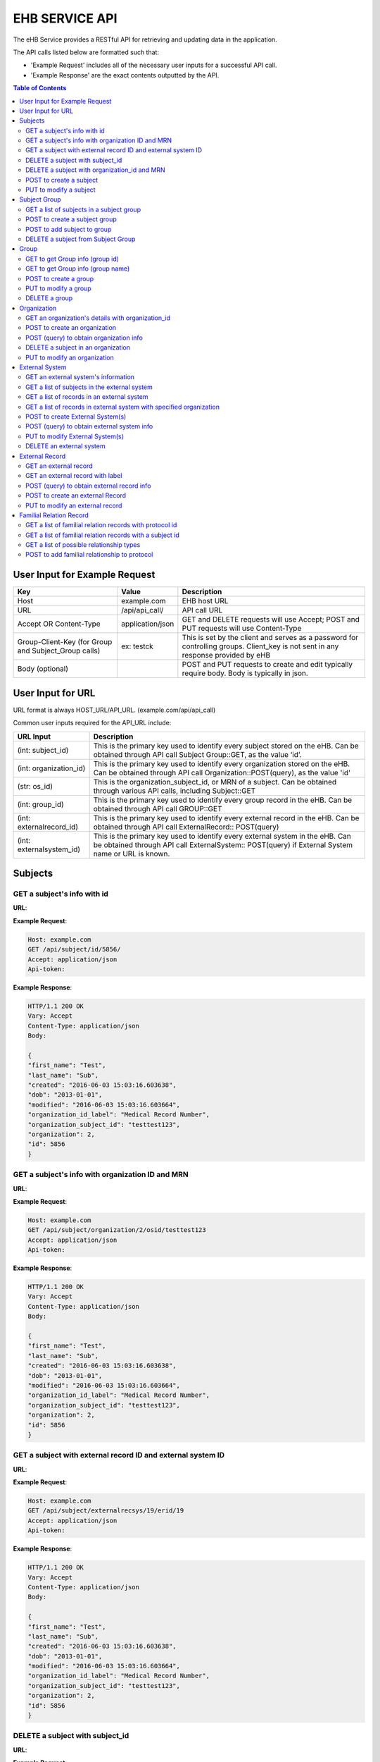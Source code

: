 ***************
EHB SERVICE API
***************

The eHB Service provides a RESTful API for retrieving and updating data in the application.

The API calls listed below are formatted such that:

- 'Example Request' includes all of the necessary user inputs for a successful API call.
- 'Example Response' are the exact contents outputted by the API.

.. contents:: Table of Contents


User Input for Example Request
==============================

+-------------------------+------------------+--------------------------------------------+
| Key                     | Value            | Description                                |
+=========================+==================+============================================+
| Host                    | example.com      | EHB host URL                               |
+-------------------------+------------------+--------------------------------------------+
| URL                     | /api/api_call/   | API call URL                               |
+-------------------------+------------------+--------------------------------------------+
| Accept OR Content-Type  | application/json | GET and DELETE requests will use Accept;   |
|                         |                  | POST and PUT requests will use Content-Type|
+-------------------------+------------------+--------------------------------------------+
| Group-Client-Key        | ex: testck       | This is set by the client and serves as a  |
| (for Group and          |                  | password for controlling groups.           |
| Subject_Group calls)    |                  | Client_key is not sent in any response     |
|                         |                  | provided by eHB                            |
+-------------------------+------------------+--------------------------------------------+
| Body (optional)         |                  | POST and PUT requests to create and edit   |
|                         |                  | typically require body. Body is typically  |
|                         |                  | in json.                                   |
+-------------------------+------------------+--------------------------------------------+

User Input for URL
==================

URL format is always HOST_URL/API_URL. (example.com/api/api_call)

Common user inputs required for the API_URL include:

+-------------------------+---------------------------------------------------------------+
| URL Input               | Description                                                   |
+=========================+===============================================================+
| (int: subject_id)       | This is the primary key used to identify every subject        |
|                         | stored on the eHB. Can be obtained through API call           |
|                         | Subject Group::GET, as the value ‘id’.                        |
+-------------------------+---------------------------------------------------------------+
| (int: organization_id)  | This is the primary key used to identify every                |
|                         | organization stored on the eHB. Can be obtained through API   |
|                         | call Organization::POST(query), as the value 'id'             |
+-------------------------+---------------------------------------------------------------+
| (str: os_id)            | This is the organization_subject_id, or MRN of a subject. Can |
|                         | be obtained through various API calls, including Subject::GET |
+-------------------------+---------------------------------------------------------------+
| (int: group_id)         | This is the primary key used to identify every group record   |
|                         | in the eHB. Can be obtained through API call GROUP::GET       |
+-------------------------+---------------------------------------------------------------+
| (int: externalrecord_id)| This is the primary key used to identify every external record|
|                         | in the eHB. Can be obtained through API call ExternalRecord:: |
|                         | POST(query)                                                   |
+-------------------------+---------------------------------------------------------------+
| (int: externalsystem_id)| This is the primary key used to identify every external system|
|                         | in the eHB. Can be obtained through API call ExternalSystem:: |
|                         | POST(query) if External System name or URL is known.          |
+-------------------------+---------------------------------------------------------------+



Subjects
========

GET a subject's info with id
-----------------------------

**URL**:

.. http:get:: /api/subject/id/(int: subject_id)/

**Example Request**:

.. sourcecode:: http

    Host: example.com
    GET /api/subject/id/5856/
    Accept: application/json
    Api-token:

**Example Response**:

.. sourcecode:: http

    HTTP/1.1 200 OK
    Vary: Accept
    Content-Type: application/json
    Body: 
    
    {
    "first_name": "Test",
    "last_name": "Sub",
    "created": "2016-06-03 15:03:16.603638",
    "dob": "2013-01-01",
    "modified": "2016-06-03 15:03:16.603664",
    "organization_id_label": "Medical Record Number",
    "organization_subject_id": "testtest123",
    "organization": 2,
    "id": 5856
    }

GET a subject's info with organization ID and MRN
-------------------------------------------------

**URL**:

.. http:get:: /api/subject/organization/(int: organization_id)/osid/(str: os_id)

**Example Request**:

.. sourcecode:: http

      Host: example.com
      GET /api/subject/organization/2/osid/testtest123
      Accept: application/json
      Api-token:

**Example Response**:

.. sourcecode:: http

      HTTP/1.1 200 OK
      Vary: Accept
      Content-Type: application/json
      Body: 

      {
      "first_name": "Test",
      "last_name": "Sub",
      "created": "2016-06-03 15:03:16.603638",
      "dob": "2013-01-01",
      "modified": "2016-06-03 15:03:16.603664",
      "organization_id_label": "Medical Record Number",
      "organization_subject_id": "testtest123",
      "organization": 2,
      "id": 5856
      }

GET a subject with external record ID and external system ID
------------------------------------------------------------
**URL**:

.. http:get:: /api/subject/externalrecsys/(int: externalsystem_id)/erid/(int: externalrecord_id)

**Example Request**:

.. sourcecode:: http

      Host: example.com
      GET /api/subject/externalrecsys/19/erid/19
      Accept: application/json
      Api-token:

**Example Response**:

.. sourcecode:: http

      HTTP/1.1 200 OK
      Vary: Accept
      Content-Type: application/json
      Body: 

      {
      "first_name": "Test",
      "last_name": "Sub",
      "created": "2016-06-03 15:03:16.603638",
      "dob": "2013-01-01",
      "modified": "2016-06-03 15:03:16.603664",
      "organization_id_label": "Medical Record Number",
      "organization_subject_id": "testtest123",
      "organization": 2,
      "id": 5856
      }



DELETE a subject with subject_id
--------------------------------

**URL**:

.. http:delete:: api/subject/id/(int: subject_id)/

**Example Request**:

.. sourcecode:: http

    Host: example.com
    DELETE /api/subject/id/5856
    Accept: application/json
    Api-token:

**Example Response**:

.. sourcecode:: http

    HTTP/1.1 200 OK
    Vary: Accept
    Content-Type: application/json
    Body: 

    {
    "first_name": "Test",
    "last_name": "Sub",
    "created": "2016-06-03 15:03:16.603638",
    "dob": "2013-01-01",
    "modified": "2016-06-03 15:03:16.603664",
    "organization_id_label": "Medical Record Number",
    "organization_subject_id": "testtest123",
    "organization": 2,
    "id": 5856

    }

DELETE a subject with organization_id and MRN
---------------------------------------------
**URL**:

.. http:delete:: api/subject/organization/(int: organization_id)/osid/(int: os_id)/


POST to create a subject
------------------------

**URL**:

.. http:post:: /api/subject/

**Example Request**:

.. sourcecode:: http

      POST /api/subject/
      Host: example.com
      Content-type: application/json
      Api-token:
      Body:
      [
      {
        "first_name":"value",
        "last_name":"value",
        "organization":"6",
        "organization_subject_id":"334",
        "dob":"2000-02-02"
        }
        ]

**Example Response**:

.. sourcecode:: http

      HTTP/1.1 200 OK
      Vary: Accept
      Content-Type: application/json
      Body: 

      [
      {
        "success": true,
        "created": "2018-6-7 11:23:7",
        "modified": "2018-6-7 11:23:7",
        "organization_id": "6",
        "organization_subject_id": "334",
        "id": "22"
        }
        ]

PUT to modify a subject
-----------------------

**URL**:

.. http:put:: /api/subject/

**Example Request**:

.. sourcecode:: http

      PUT /api/subject/
      Host: example.com
      Content-Type: application/json
      Api-token:
      Body:
      [
       {
          "id": "11",
          "old_subject": {
             "first_name": "sdfsd",
             "last_name": "sdfsdf",
             "group_name": "",
             "organization_subject_id": "6665",
             "organization": 6,
             "organization_id_label": "Record ID",
             "dob": "2222-2-2",
             "id": 11,
             "modified": "2018-06-06 11:55:49.423644",
             "created": "2018-06-06 11:55:49.423626"
          },
          "new_subject": {
             "first_name": "thisisthe",
             "last_name": "newname2",
             "group_name": "",
             "organization_subject_id": "6665",
             "organization": 6,
             "organization_id_label": "Record ID",
             "dob": "2222-2-2",
             "id": 11,
             "modified": "2018-06-06 11:55:49.423644",
             "created": "2018-06-06 11:55:49.423626"
          }
        }
        ]

**Example Response**:

.. sourcecode:: http

      HTTP/1.1 200 OK
      Vary: Accept
      Content-Type: application/json
      Body: 

      [
      {
        "created": "2018-6-6 11:55:49",
        "id": "11",
        "success": true,
        "modified": "2018-6-7 16:21:9"
      }
      ]

Subject Group
=============
GET a list of subjects in a subject group
-----------------------------------------

**URL**:

.. http:get:: api/group/id/(int: group_id)/subjects/

**Example Request**:

.. sourcecode:: http

    GET /api/group/id/9624/subjects/
    Host: example.com
    Accept: application/json
    Api-token:
    GROUP-CLIENT-KEY:

**Example Response**:

.. sourcecode:: http

    HTTP/1.1 200 OK
    Vary: Accept
    Content-Type: application/json
    Body: 

    [
    {
      "first_name": "Alexander",
      "last_name": "Gonzalez",
      "created": "2016-11-22 13:56:51.581028",
      "dob": "1900-07-01",
      "modified": "2016-11-22 13:56:51.581049",
      "organization_id_label": "Medical Record Number",
      "organization_subject_id": "Test1",
      "organization": 2,
      "id": 6738
      }
      ]

POST to create a subject group
------------------------------
**URL**:

.. http:post:: api/group/

**Example Request**:

.. sourcecode:: http

    POST /api/group/
    Host: example.com
    Content-Type: application/json
    Api-token:
    Body:
    [
    {
      "name": "testforgroupost",
      "client_key": "hello",
      "is_locking": "true",
      "description": "value"
    }
    ]

**Example Response**:

.. sourcecode:: http

    HTTP/1.1 200 OK
    Vary: Accept
    Content-Type: application/json

    [
    {
        "ehb_key": "ehb_key",
        "name": "testforgroupost",
        "success": true,
        "created": "2018-6-7 16:46:58",
        "modified": "2018-6-7 16:46:58",
        "id": "24"
    }
    ]


POST to add subject to group
----------------------------
**URL**:

.. http:post:: api/group/id/(int: group_id)/subjects/

**Example Request**:

.. sourcecode:: http

    POST /api/group/
    Host: example.com
    Content-Type: application/json
    Api-token: (api token)
    Group-Client-Key: (client key for subj group)
    Body:
    [6738] # this value is subject_id

**Example Response**:

.. sourcecode:: http

    HTTP/1.1 200 OK
    Vary: Accept
    Content-Type: application/json
    Body: 

    [
    {"id": 6738, "success": true}
    ]

DELETE a subject from Subject Group
-----------------------------------------

**URL**:

.. http:delete:: api/group/id/(int: group_id)/subjects/id/(int: subject)id)/

**Example Request**:

.. sourcecode:: http

    DELETE /api/group/id/9624/subjects/id/6738/
    Host: example.com
    Accept: application/json
    Api-token:
    GROUP-CLIENT-KEY:

**Example Response**:

.. sourcecode:: http

    HTTP/1.1 204 OK
    Vary: Accept
    Content-Type: application/json

    (no return content)


Group
=====
GET to get Group info (group id)
--------------------------------
**URL**:

.. http:get:: api/group/?id=(int: group_id)

**Example Request**:

.. sourcecode:: http

  GET /api/group/?id=451
  Host: example.com
  Accept: application/json

**Example Response**:

.. sourcecode:: http

  HTTP/1.1 200 OK
  Vary: Accept
  Content-Type: application/json

  {
  "ehb_key": "ehb_key",
  "description": "A BRP Protocol Group",
  "created": "2012-11-19 13:53:56.945841",
  "modified": "2012-11-19 13:53:56.945861",
  "is_locking": "True",
  "id": "451",
  "name": "BRP:AV2PD77NXURSHEEI"
  }

GET to get Group info (group name)
-----------------------------------
**URL**:

.. http:get:: api/group/?name=(str: group_name)

**Example Request**:

.. sourcecode:: http

  GET /api/group/?name=BRP:AV2PD77NXURSHEEI
  Host: example.com
  Accept: application/json

**Example Response**:

.. sourcecode:: http

  HTTP/1.1 200 OK
  Vary: Accept
  Content-Type: application/json
  Body: 

  {
  "ehb_key": "ehb_key",
  "description": "A BRP Protocol Group",
  "created": "2012-11-19 13:53:56.945841",
  "modified": "2012-11-19 13:53:56.945861",
  "is_locking": "True",
  "id": "451",
  "name": "BRP:AV2PD77NXURSHEEI"
  }


POST to create a group
-----------------------
**URL**:

.. http:post:: api/group/

**Example Request**:

.. sourcecode:: http

  POST /api/group/
  Host: example.com
  Content-Type: application/json
  Api-token:
  Body:
  
  [
  {
    "name": "testforgroupost",
    "client_key": "hello",
    "is_locking": "true",
    "description": "value"
  }
  ]

**Example Response**:

.. sourcecode:: http

  HTTP/1.1 200 OK
  Vary: Accept
  Content-Type: application/json
  Body: 

  [
  {
      "ehb_key": "ehb_key",
      "name": "testforgroupost",
      "success": true,
      "created": "2018-6-7 16:46:58",
      "modified": "2018-6-7 16:46:58",
      "id": "24"
  }
  ]

PUT to modify a group
---------------------
**URL**:

.. http:put:: api/group/

**Example Request**:

.. sourcecode:: http

  PUT /api/group/
  Host: example.com
  Content-Type: application/json
  Api-token:
  Body:
  
  [
  {
    "name": "testforgroupost",
    "client_key": "hello",
    "is_locking": "true",
    "description": "value"
  }
  ]

**Example Response**:

.. sourcecode:: http

  HTTP/1.1 200 OK
  Vary: Accept
  Content-Type: application/json
  Body: 

  [
  {
      "ehb_key": "ehb_key",
      "name": "testforgroupost",
      "success": true,
      "created": "2018-6-7 16:46:58",
      "modified": "2018-6-7 16:46:58",
      "id": "24"
  }
  ]

DELETE a group
-------------------------------
**URL**:

.. http:delete:: api/group/?id=(group_id)

**Example Request**:

.. sourcecode:: http

  PUT /api/group/?id=12640
  Host: example.com
  Accept: application/json
  Api-token:
  Group-client-key:


**Example Response**:

.. sourcecode:: http

  HTTP/1.1 204 OK
  Vary: Accept
  Accept: application/json


Organization
============

GET an organization's details with organization_id
---------------------------------------------------

**URL**:

.. http:get:: /api/organization/id/(int: organization_id)/

**Example Request**:

.. sourcecode:: http

      GET /api/organization/id/2
      Host: example.com
      Accept: application/json
      Api-token:

**Example Response**:

.. sourcecode:: http

    HTTP/1.1 200 OK
    Vary: Accept
    Content-Type: application/json
    Api-token:
    Body: 

    {
    "id": "2",
    "subject_id_label": "Medical Record Number",
    "name": "AMAZING CHILDREN'S HOSPITAL",
    "modified": "2013-06-27 10:48:46.635666",
    "created": "2013-06-27 10:48:46.635639"
    }

POST to create an organization
------------------------------

**URL**:

.. http:post:: /api/organization/

**Example Request**:

.. sourcecode:: http

      POST /api/organization/
      Host: example.com
      Content-type: application/json
      Api-token:
      Body:
      
      [
      {
        "name": "value",
        "subject_id_label": "value"
      }
      ]

**Example Response**:

.. sourcecode:: http

    HTTP/1.1 200 OK
    Vary: Accept
    Content-Type: application/json
    Api-token:
    Body: 

    [
    {
        "name": "value",
        "created": "2018-6-7 14:44:1",
        "id": "7",
        "success": true,
        "modified": "2018-6-7 14:44:1"
    }
    ]

POST (query) to obtain organization info
---------------------------------------------------

**URL**:

.. http:post:: /api/organization/query/

**Example Request**:

.. sourcecode:: http

      POST /api/organization/query/
      Host: example.com
      Content-Type: application/json
      Api-token:
      Body:
      
      [
      {
        "name": "value"
      }
      ]

**Example Response**:

.. sourcecode:: http

    Body: 

    [
      {
          "organization": {
              "id": "7",
              "subject_id_label": "value",
              "name": "value",
              "modified": "2018-06-07 14:44:01.328518",
              "created": "2018-06-07 14:44:01.328456"
          },
          "name": "value"
      }
    ]


DELETE a subject in an organization
-----------------------------------

**URL**:
.. http:delete:: /api/organization/id/(int: organization_id)

**Example Request**:

.. sourcecode:: http

      DELETE /api/organization/id/7
      Host: example.com
      Accept: application/json
      Api-token:


**Example Response**:

.. sourcecode:: http

    HTTP/1.1 200 OK
    Vary: Accept
    Content-Type: application/json

PUT to modify an organization
-----------------------------

**URL**:

.. http:put:: /api/organization/

**Example Request**:

.. sourcecode:: http

      PUT /api/subject/
      Host: example.com
      Content-Type: application/json
      Api-token:
      Body:

**Example Response**:

.. sourcecode:: http

      HTTP/1.1 200 OK
      Vary: Accept
      Content-Type: application/json

      [
      {
      "id": "11",
      "old_subject": {
         "first_name": "sdfsd",
         "last_name": "sdfsdf",
         "group_name": "",
         "organization_subject_id": "6665",
         "organization": 6,
         "organization_id_label": "Record ID",
         "dob": "2222-2-2",
         "id": 11,
         "modified": "2018-06-06 11:55:49.423644",
         "created": "2018-06-06 11:55:49.423626"
      },
      "new_subject": {
         "first_name": "thisisthe",
         "last_name": "newname2",
         "group_name": "",
         "organization_subject_id": "6665",
         "organization": 6,
         "organization_id_label": "Record ID",
         "dob": "2222-2-2",
         "id": 11,
         "modified": "2018-06-06 11:55:49.423644",
         "created": "2018-06-06 11:55:49.423626"
      }
      }
      ]

External System
===============

GET an external system's information
------------------------------------

**URL**:

.. http:get:: /api/externalsystem/id/(int: externalsystem_id)

**Example Request:**

.. sourcecode:: http

      GET /api/externalsystem/id/15
      Host: example.com
      Accept: application/json
      Api-token:

**Example Response:**

.. sourcecode:: http

      HTTP/1.1 200 OK
      Vary: Accept
      Content-Type: application/json
      Body: 

      {
      "description": "Test Instance of REDCap",
      "created": "2016-06-10 10:58:05.230277",
      "url": "https://localhost/api/",
      "modified": "2016-06-10 10:58:05.230297",
      "id": "15",
      "name": "REDCap Test"
      }

GET a list of subjects in the external system
---------------------------------------------

**URL**:

.. http:get:: /api/externalsystem/id/(int: externalsystem_id)/subjects/

**Example Request:**

.. sourcecode:: http

    GET /api/externalsystem/id/6/subjects/
    Host: example.com
    Content-Type: application/json
    Api-token:

**Example Response:**

.. sourcecode:: http

    HTTP/1.1 200 OK
    Vary: Accept
    Content-Type: application/json
    Body: 

    [
      {
        "first_name": "Tyler",
        "last_name": "Test",
        "created": "2013-07-17 08:38:06.668080",
        "dob": "2010-07-01",
        "modified": "2013-09-10 12:09:11.946897",
        "organization_id_label": "Medical Record Number",
        "organization_subject_id": "11251125",
        "organization": 2,
        "id": 681
      },
      {
        "first_name": "DMZ",
        "last_name": "Validation",
        "created": "2013-08-05 15:24:51.963083",
        "dob": "2010-07-25",
        "modified": "2013-08-05 15:24:51.963112",
        "organization_id_label": "Medical Record Number",
        "organization_subject_id": "1234567888",
        "organization": 2,
        "id": 695
      }
    ]

GET a list of records in an external system
-------------------------------------------
**URL**:

.. http:get:: api/externalsystem/id/(int: externalsystem_id)/records/

**Example Request**:

.. sourcecode:: http

    GET /api/externalsystem/id/6/records/
    Host: example.com
    Accept: application/json
    Api-token:

**Example Response**:

.. sourcecode:: http

    HTTP/1.1 200 OK
    Vary: Accept
    Content-Type: application/json
    Body: 

    [
    {
        "created": "2013-07-16 14:58:43.619833",
        "modified": "2015-01-13 01:13:47.757278",
        "label": 1,
        "record_id": "7316-402",
        "path": "CBTTC - Training",
        "external_system": 6,
        "id": 1372,
        "subject": 673
    },
    {
        "created": "2013-07-16 14:59:02.208497",
        "modified": "2015-01-13 01:13:47.765353",
        "label": 1,
        "record_id": "7316-403",
        "path": "CBTTC - Training",
        "external_system": 6,
        "id": 1373,
        "subject": 675
    },
    ]

GET a list of records in external system with specified organization
--------------------------------------------------------------------

**URL**:
.. http::get:: api/externalsystem/id/(int: externalsystem_id)/organization/(int: organization_id)/records/

**Example Request**:

.. sourcecode:: http

    GET /api/externalsystem/id/6/organization/2/records/
    Host: example.com
    Accept: application/json
    Api-token:

**Example Response**:

.. sourcecode:: http

    HTTP/1.1 200 OK
    Vary: Accept
    Content-Type: application/json
    Body: 

    [
        {
            "created": "2013-07-16 14:58:43.619833",
            "modified": "2015-01-13 01:13:47.757278",
            "label": 1,
            "record_id": "7316-402",
            "path": "CBTTC - Training",
            "external_system": 6,
            "id": 1372,
            "subject": 673
        },
        {
            "created": "2013-07-16 14:59:02.208497",
            "modified": "2015-01-13 01:13:47.765353",
            "label": 1,
            "record_id": "7316-403",
            "path": "CBTTC - Training",
            "external_system": 6,
            "id": 1373,
            "subject": 675
        },
      ]

POST to create External System(s)
-----------------------------------

**URL**:
.. http:post:: /api/externalsystem/

**Example Request**:

.. sourcecode:: http

      POST /api/externalsystem/
      Host: example.com
      Content-Type: application/json
      Api-token:
      Body: 

      [
       {
          "name": "test",
          "description": "value",
          "url": "http://example.com/test/"
       },
       {
          "name": "test2",
          "description": "value",
          "url": "http://example.com/test2/"
       }
      ]


**Example Response**:

.. sourcecode:: http

    HTTP/1.1 200 OK
    Vary: Accept
    Content-Type: application/json
    Body: 
    
    [
     {
        "name": "test",
        "created": "2018-7-9 13:14:17",
        "id": "20",
        "success": true,
        "modified": "2018-7-9 13:14:17"
     },
     {
        "name": "test2",
        "created": "2018-7-9 13:14:17",
        "id": "21",
        "success": true,
        "modified": "2018-7-9 13:14:17"
     }
    ]

POST (query) to obtain external system info
-------------------------------------------
**URL**:

.. http:post:: /api/externalsystem/query/

**Example Request**:

.. sourcecode:: http

      POST /api/externalsystem/query/
      Host: example.com
      Content-Type: application/json
      Api-token:
      Body:
      [{"name": "Nautilus"}]
      OR
      [{"url": "http://localhost:8090/api/"}]

**Example Response**:

.. sourcecode:: http

    HTTP/1.1 200 OK
    Vary: Accept
    Content-Type: application/json
    Body: 

    [
     {
        "externalSystem": {
           "description": "production Nautilus",
           "created": "2012-06-02 10:36:49.773564",
           "url": "http://localhost:8090/api/",
           "modified": "2014-04-23 11:01:21.261794",
           "id": "3",
           "name": "Nautilus"
        },
        "name": "Nautilus"
     }
    ]

    OR

    [
     {
        "url": "http://localhost:8090/api/",
        "externalSystem": {
           "description": "production Nautilus",
           "created": "2012-06-02 10:36:49.773564",
           "url": "http://localhost:8090/api/",
           "modified": "2014-04-23 11:01:21.261794",
           "id": "3",
           "name": "Nautilus"
        }
     }
    ]

PUT to modify External System(s)
-----------------------------------

**URL**:
.. http:put:: /api/externalsystem/

**Example Request**:

.. sourcecode:: http

    PUT /api/externalsystem/
    Host: example.com
    Content-Type: application/json
    Api-token:
    Body: 

    [
       {
          "id": 20,
          "external_system": {
             "description": "new description"
          }
       }
    ]


**Example Response**:

.. sourcecode:: http

  HTTP/1.1 200 OK
  Vary: Accept
  Content-Type: application/json
  Body: 

  [
     {
        "created": "2018-7-9 13:14:17",
        "id": "20",
        "success": true,
        "modified": "2018-7-9 13:20:3"
     }
  ]

DELETE an external system
-------------------------
**URL**:

.. http:delete:: api/externalsystem/id/(int: externalsystem_id)

**Example Request**:

.. sourcecode:: http

    DELETE /api/externalsystem/id/3/
    Host: example.com
    Accept: application/json
    Api-token:

**Example Response**:

.. sourcecode:: http

    HTTP/1.1 204 OK
    Vary: Accept
    Content-Type: application/json


External Record
===============

GET an external record
----------------------
**URL**:

.. http:get:: api/externalrecord/id/(int: externalrecord_id)/

**Example Request**:

.. sourcecode:: http

    GET /api/externalrecord/id/27871
    Host: example.com
    Accept: application/json
    Api-token:

**Example Response**:

.. sourcecode:: http

      HTTP/1.1 200 OK
      Vary: Accept
      Content-Type: application/json
      Body: 
      {
      "created": "2018-06-04 16:47:40.320305",
      "modified": "2018-06-04 16:47:40.320347",
      "label": 1,
      "record_id": "record_id",
      "path": "CBTTC - Specimen Only",
      "external_system": 2,
      "id": 27871,
      "subject": 4921
      }

GET an external record with label
---------------------------------
**URL**:

.. http:get:: /api/externalrecord/labels/(int: externalrecordlabel_id)/

**Example Request**:

.. sourcecode:: http

      GET /api/externalrecord/labels/82/
      Host: example.com
      Accept: application/json
      Api-token:

**Example Response**:

.. sourcecode:: http
    Body: 
      {
      "id": 82,
      "label": "This is a test"
      }


POST (query) to obtain external record info
-------------------------------------------
**URL**:

.. http:post:: /api/externalrecord/query/

**Example Request**:

.. sourcecode:: http

      Host: example.com
      POST: /api/externalrecord/query/
      Content-Type: application/json
      Api-token:
      Body:
      [
      {
        "subject_id":"2",
        "external_system_id":"2",
        "path":"Test Protocol"
      },
      {
        "subject_org":,
        "subject_org_id"
      },
      {
        "subject_id":,
        "external_system_name":,
      },
      {
        "subect_id":,
        "external_system_url":
      }
      ]

**Example Response**:

.. sourcecode:: http

    HTTP/1.1 200 OK
    Vary: Accept
    Content-Type: application/json
    Body: 

    [
    {
        "external_record": [
            {
                "created": "2014-01-28 13:42:41.693000",
                "modified": "2014-01-28 13:42:41.693000",
                "label": 1,
                "record_id": "record_id",
                "path": "Test Protocol",
                "external_system": 2,
                "id": 1,
                "subject": 2
            }
        ],
        "path": "Test Protocol",
        "subject_id": "2",
        "external_system_id": "2"
    }
]

POST to create an external Record
-----------------------------------------
**URL**:

.. http:post:: /api/externalrecord/

**Example Request**:

.. sourcecode:: http

      POST /api/externalrecord/
      Host: example.com
      Content-Type: application/json
      Api-token:
      Body:
      [
       {
          "subject": "2",
          "external_system": "2",
          "record_id": "98797",
          "path": "Test Protocol",
          "label": "1"
       }
      ]

**Example Response**:

.. sourcecode:: http

    HTTP/1.1 200 OK
    Vary: Accept
    Content-Type: application/json

    [
    {
      "success": true,
      "created": "2018-6-8 11:47:53",
      "modified": "2018-6-8 11:47:53",
      "label_id": 1,
      "record_id": "98797",
      "path": "Test Protocol",
      "id": "5"
    }
    ]

PUT to modify an external record
--------------------------------
**URL**:

.. http:put:: /api/externalrecord/

**Example Request**:

.. sourcecode:: http

      POST /api/externalrecord/
      Host: example.com
      Content-Type: application/json
      Api-token:
      Body:
      [
       {
          "id": "5",
          "external_record": {
             "subject": "2",
             "external_system": "2",
             "record_id": "33333"
          }
       }
       ]

**Example Response**:

.. sourcecode:: http

    HTTP/1.1 200 OK
    Vary: Accept
    Content-Type: application/json
    Body: 

    [
    {
        "created": "2018-6-8 11:47:53",
        "id": "5",
        "success": true,
        "modified": "2018-6-8 11:57:52"
    }
    ]
    
    

Familial Relation Record
===============

GET a list of familial relation records with protocol id
--------------------------------------------------------
**URL**

.. http:get:: /api/famRelation/protocol_id/(int: protocol_id)/

**Example Request**:

.. sourcecode:: http

    GET /api/famRelation/protocol_id/2/
    Host: example.com
    Accept: application/json
    Api-token:

**Example Response**:

.. sourcecode:: http
    
    HTTP/1.1 200 OK
    Vary: Accept
    Content-Type: application/json
    Body: 

  [
    {
        "id": 5,
        "subject_1": {
            "created": "2014-01-28 14:01:38.158000",
            "modified": "2014-01-28 14:01:38.158000",
            "first_name": "Jane",
            "last_name": "Doe",
            "organization": 3,
            "id": 4,
            "organization_subject_id": "000000000",
            "organization_id_label": "Record ID",
            "dob": "2004-03-24"
        },
        "subject_2": {
            "created": "2014-01-28 10:18:37.949000",
            "modified": "2014-01-28 10:34:16.429000",
            "first_name": "John",
            "last_name": "Doe",
            "organization": 3,
            "id": 2,
            "organization_subject_id": "123456",
            "organization_id_label": "Record ID",
            "dob": "2000-01-01"
        },
        "subject_1_role": {
            "created": "2019-08-22 12:51:13.018421",
            "modified": "2019-08-22 12:51:13.018441",
            "id": "2",
            "typ": "familial-child",
            "desc": "None"
        },
        "subject_2_role": {
            "created": "2019-08-22 12:51:13.018421",
            "modified": "2019-08-22 12:51:13.018441",
            "id": "2",
            "typ": "familial-child",
            "desc": "None"
        }
    }
    ]
    
    
GET a list of familial relation records with a subject id
---------------------------------------------------------
**URL**

.. http:get:: /api/famRelation/subject_id/(int: subject_id)/

**Example Request**:

.. sourcecode:: http

    GET /api/famRelation/subject_id/2/
    Host: example.com
    Accept: application/json
    Api-token:

**Example Response**:

.. sourcecode:: http
    
    HTTP/1.1 200 OK
    Vary: Accept
    Content-Type: application/json
    Body: 
  
  [
    {
        "id": 5,
        "subject_1": {
            "created": "2014-01-28 14:01:38.158000",
            "modified": "2014-01-28 14:01:38.158000",
            "first_name": "Jane",
            "last_name": "Doe",
            "organization": 3,
            "id": 4,
            "organization_subject_id": "000000000",
            "organization_id_label": "Record ID",
            "dob": "2004-03-24"
        },
        "subject_2": {
            "created": "2014-01-28 10:18:37.949000",
            "modified": "2014-01-28 10:34:16.429000",
            "first_name": "John",
            "last_name": "Doe",
            "organization": 3,
            "id": 2,
            "organization_subject_id": "123456",
            "organization_id_label": "Record ID",
            "dob": "2000-01-01"
        },
        "subject_1_role": {
            "created": "2019-08-22 12:51:13.018421",
            "modified": "2019-08-22 12:51:13.018441",
            "id": "2",
            "typ": "familial-child",
            "desc": "None"
        },
        "subject_2_role": {
            "created": "2019-08-22 12:51:13.018421",
            "modified": "2019-08-22 12:51:13.018441",
            "id": "2",
            "typ": "familial-child",
            "desc": "None"
        }
    }
  ]


GET a list of possible relationship types 
------------------------------------------
**URL**

.. http:get:: /api/famRelation/relationship_types/

**Example Request**:

.. sourcecode:: http

    GET /api/famRelation/subject_id/2/
    Host: example.com
    Accept: application/json
    Api-token:

**Example Response**:

.. sourcecode:: http
    
    HTTP/1.1 200 OK
    Vary: Accept
    Content-Type: application/json
  
  [
    {
        "id": 1,
        "typ": "familial-parent",
        "desc": null
    },
    {
        "id": 2,
        "typ": "familial-child",
        "desc": null
    }
  ]
    


POST to add familial relationship to protocol
---------------------------------------------
**URL**:

.. http:post:: api/group/id/(int: group_id)/subjects/

**Example Request**:

.. sourcecode:: http

    POST /api/group/
    Host: example.com
    Content-Type: application/json
    Api-token: (api token)
    Group-Client-Key: (client key for subj group)
    Body:
    
   [
    {
    "subject_1" :  "2",
    "subject_2" : "4",
    "subject_1_role" : "1",
    "subject_2_role" : "2",
    "protocol_id" : "1"
    }
   ]


**Example Response**:

.. sourcecode:: http

    HTTP/1.1 200 OK
    Vary: Accept
    Content-Type: application/json
    Body: 

   [
    {
        "id": "6",
        "success": true,
        "modified": "2019-8-27 11:30:56",
        "created": "2019-8-27 11:30:56",
        "subject_1": "2",
        "subject_2": "4",
        "subject_1_role": "1",
        "subject_2_role": "2",
        "protocol_id": "1"
    }
   ]
